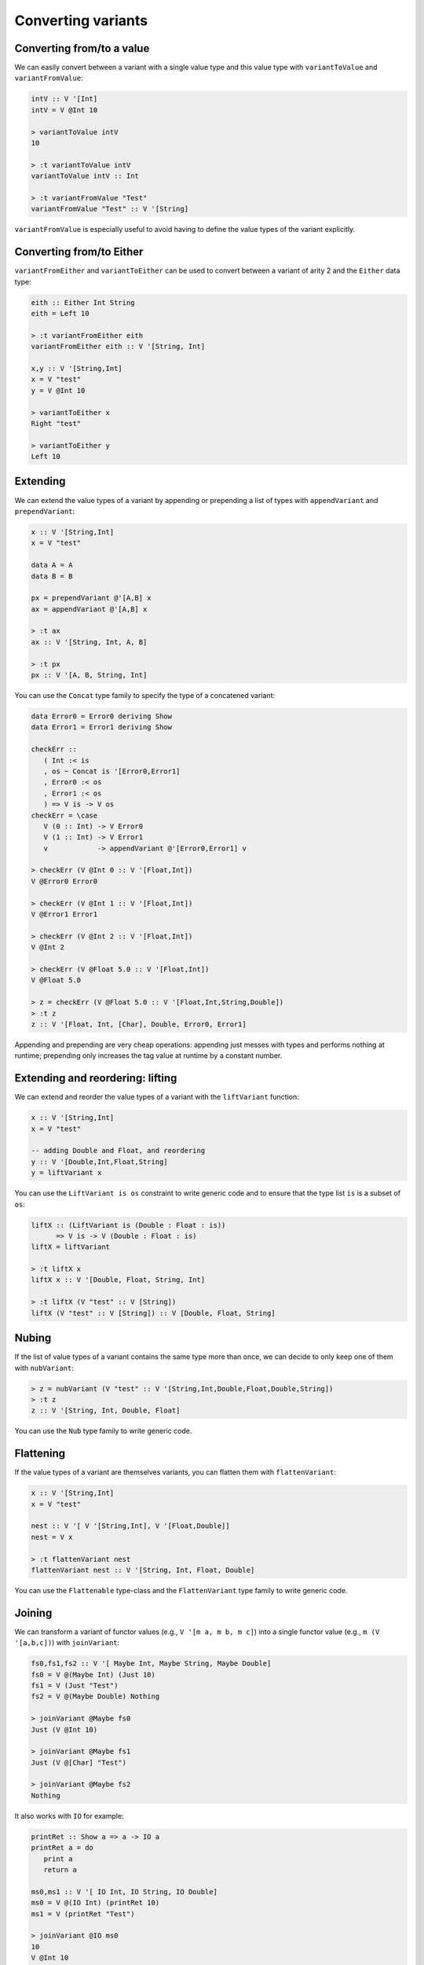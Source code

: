 ==============================================================================
Converting variants
==============================================================================

------------------------------------------------------------------------------
Converting from/to a value
------------------------------------------------------------------------------

We can easily convert between a variant with a single value type and this value
type with ``variantToValue`` and ``variantFromValue``:

.. code::

   intV :: V '[Int]
   intV = V @Int 10

   > variantToValue intV
   10

   > :t variantToValue intV
   variantToValue intV :: Int

   > :t variantFromValue "Test"
   variantFromValue "Test" :: V '[String]

``variantFromValue`` is especially useful to avoid having to define the value
types of the variant explicitly.

------------------------------------------------------------------------------
Converting from/to Either
------------------------------------------------------------------------------

``variantFromEither`` and ``variantToEither`` can be used to convert between a
variant of arity 2 and the ``Either`` data type:

.. code::

   eith :: Either Int String
   eith = Left 10

   > :t variantFromEither eith
   variantFromEither eith :: V '[String, Int]

   x,y :: V '[String,Int]
   x = V "test"
   y = V @Int 10

   > variantToEither x
   Right "test"

   > variantToEither y
   Left 10

------------------------------------------------------------------------------
Extending
------------------------------------------------------------------------------

We can extend the value types of a variant by appending or prepending a list of
types with ``appendVariant`` and ``prependVariant``:

.. code::

   x :: V '[String,Int]
   x = V "test"

   data A = A
   data B = B

   px = prependVariant @'[A,B] x
   ax = appendVariant @'[A,B] x

   > :t ax
   ax :: V '[String, Int, A, B]

   > :t px
   px :: V '[A, B, String, Int]

You can use the ``Concat`` type family to specify the type of a concatened
variant:

.. code::

   data Error0 = Error0 deriving Show
   data Error1 = Error1 deriving Show

   checkErr ::
      ( Int :< is
      , os ~ Concat is '[Error0,Error1]
      , Error0 :< os
      , Error1 :< os
      ) => V is -> V os
   checkErr = \case
      V (0 :: Int) -> V Error0
      V (1 :: Int) -> V Error1
      v            -> appendVariant @'[Error0,Error1] v

   > checkErr (V @Int 0 :: V '[Float,Int])
   V @Error0 Error0

   > checkErr (V @Int 1 :: V '[Float,Int])
   V @Error1 Error1

   > checkErr (V @Int 2 :: V '[Float,Int])
   V @Int 2

   > checkErr (V @Float 5.0 :: V '[Float,Int])
   V @Float 5.0

   > z = checkErr (V @Float 5.0 :: V '[Float,Int,String,Double])
   > :t z
   z :: V '[Float, Int, [Char], Double, Error0, Error1]

Appending and prepending are very cheap operations: appending just messes with
types and performs nothing at runtime; prepending only increases the tag value
at runtime by a constant number.

------------------------------------------------------------------------------
Extending and reordering: lifting
------------------------------------------------------------------------------

We can extend and reorder the value types of a variant with the ``liftVariant``
function:

.. code::

   x :: V '[String,Int]
   x = V "test"

   -- adding Double and Float, and reordering
   y :: V '[Double,Int,Float,String]
   y = liftVariant x

You can use the ``LiftVariant is os`` constraint to write generic code and to
ensure that the type list ``is`` is a subset of ``os``:

.. code::

   liftX :: (LiftVariant is (Double : Float : is))
         => V is -> V (Double : Float : is)
   liftX = liftVariant

   > :t liftX x
   liftX x :: V '[Double, Float, String, Int]
   
   > :t liftX (V "test" :: V [String])
   liftX (V "test" :: V [String]) :: V [Double, Float, String]


.. _nubVariant:

------------------------------------------------------------------------------
Nubing
------------------------------------------------------------------------------

If the list of value types of a variant contains the same type more than once,
we can decide to only keep one of them with ``nubVariant``:

.. code::

   > z = nubVariant (V "test" :: V '[String,Int,Double,Float,Double,String])
   > :t z
   z :: V '[String, Int, Double, Float]

You can use the ``Nub`` type family to write generic code.


------------------------------------------------------------------------------
Flattening
------------------------------------------------------------------------------

If the value types of a variant are themselves variants, you can flatten them
with ``flattenVariant``:

.. code::

   x :: V '[String,Int]
   x = V "test"

   nest :: V '[ V '[String,Int], V '[Float,Double]]
   nest = V x

   > :t flattenVariant nest
   flattenVariant nest :: V '[String, Int, Float, Double]

You can use the ``Flattenable`` type-class and the ``FlattenVariant`` type
family to write generic code.

------------------------------------------------------------------------------
Joining
------------------------------------------------------------------------------

We can transform a variant of functor values (e.g., ``V '[m a, m b, m c]``) into
a single functor value (e.g., ``m (V '[a,b,c])``) with ``joinVariant``:

.. code::

   fs0,fs1,fs2 :: V '[ Maybe Int, Maybe String, Maybe Double]
   fs0 = V @(Maybe Int) (Just 10)
   fs1 = V (Just "Test")
   fs2 = V @(Maybe Double) Nothing

   > joinVariant @Maybe fs0
   Just (V @Int 10)

   > joinVariant @Maybe fs1
   Just (V @[Char] "Test")

   > joinVariant @Maybe fs2
   Nothing


It also works with ``IO`` for example:

.. code::

   printRet :: Show a => a -> IO a
   printRet a = do
      print a
      return a

   ms0,ms1 :: V '[ IO Int, IO String, IO Double]
   ms0 = V @(IO Int) (printRet 10)
   ms1 = V (printRet "Test")

   > joinVariant @IO ms0
   10
   V @Int 10

   > joinVariant @IO ms1
   "Test"
   V @[Char] "Test"

   > :t joinVariant @IO ms0
   joinVariant @IO ms0 :: IO (V '[Int, String, Double])

Writing generic code requires the use of the ``JoinVariant m xs`` constraint and
the resulting list of value types can be obtained with the ``ExtractM m xs``
type family.

.. code::

   > :t joinVariant
   joinVariant :: JoinVariant m xs => V xs -> m (V (ExtractM m xs))


.. note::
   
   With ``IO`` it is possible to use the ``joinVariantUnsafe`` function which
   doesn't require the type application and doesn't use the ``JoinVariant``
   type-class. However some other functor types aren't supported (e.g.,
   ``Maybe``) and using ``joinVariantUnsafe`` with them makes the program crash
   at runtime.

------------------------------------------------------------------------------
Combining two variants (product)
------------------------------------------------------------------------------

We can combine two variants into a single variant containing a tuple with
``productVariant``:

.. code::

   fl :: V '[Float,Double]
   fl = V @Float 5.0

   d :: V '[Int,Word]
   d = V @Word 10

   dfl = productVariant d fl

   > dfl
   V @(Word,Float) (10,5.0)

   > :t dfl
   dfl :: V '[(Int, Float), (Int, Double), (Word, Float), (Word, Double)]

------------------------------------------------------------------------------
Converting to tuple/HList
------------------------------------------------------------------------------

We can convert a Variant into a tuple of Maybes with ``variantToTuple``:

.. code:: haskell

   w,k,u :: V '[String,Int,Double,Maybe Int]
   w = V @Double 1.0
   k = V (Just @Int 10)
   u = V @Int 17

   > :t variantToTuple w
   variantToTuple w :: (Maybe String, Maybe Int, Maybe Double, Maybe (Maybe Int))

   > variantToTuple w
   (Nothing,Nothing,Just 1.0,Nothing)

   > variantToTuple k
   (Nothing,Nothing,Nothing,Just (Just 10))

   > variantToTuple u
   (Nothing,Just 17,Nothing,Nothing)

And similarly into an HList (heterogeneous list) with ``variantToHList``:

.. code:: haskell

   > variantToHList w
   H[Nothing,Nothing,Just 1.0,Nothing]

   > variantToHList k
   H[Nothing,Nothing,Nothing,Just (Just 10)]

   > variantToHList u
   H[Nothing,Just 17,Nothing,Nothing]
